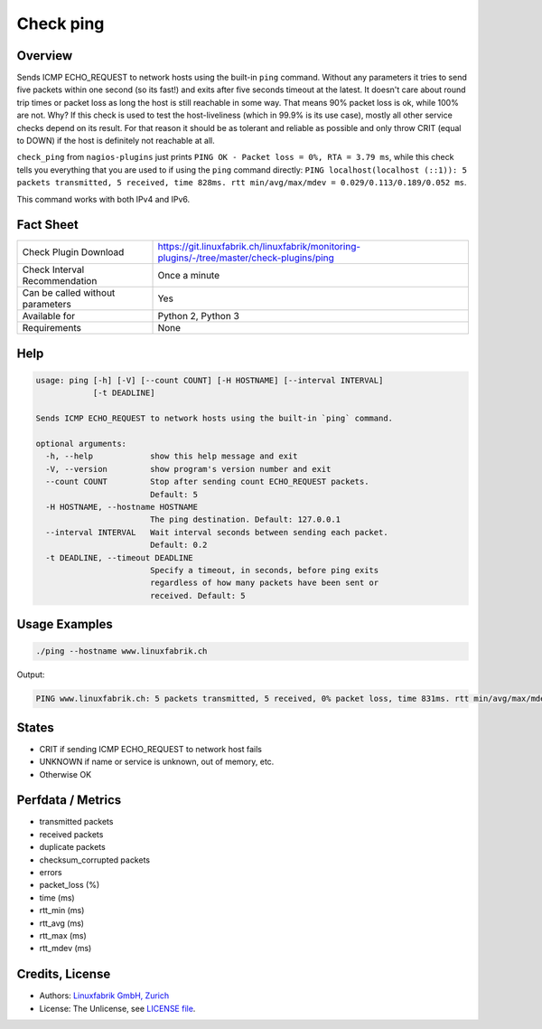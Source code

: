 Check ping
==========

Overview
--------

Sends ICMP ECHO_REQUEST to network hosts using the built-in ``ping`` command. Without any parameters it tries to send five packets within one second (so its fast!) and exits after five seconds timeout at the latest. It doesn't care about round trip times or packet loss as long the host is still reachable in some way. That means 90% packet loss is ok, while 100% are not. Why? If this check is used to test the host-liveliness (which in 99.9% is its use case), mostly all other service checks depend on its result. For that reason it should be as tolerant and reliable as possible and only throw CRIT (equal to DOWN) if the host is definitely not reachable at all.

``check_ping`` from ``nagios-plugins`` just prints ``PING OK - Packet loss = 0%, RTA = 3.79 ms``, while this check tells you everything that you are used to if using the ``ping`` command directly: ``PING localhost(localhost (::1)): 5 packets transmitted, 5 received, time 828ms. rtt min/avg/max/mdev = 0.029/0.113/0.189/0.052 ms``.

This command works with both IPv4 and IPv6.


Fact Sheet
----------

.. csv-table::
    :widths: 30, 70
    
    "Check Plugin Download",                "https://git.linuxfabrik.ch/linuxfabrik/monitoring-plugins/-/tree/master/check-plugins/ping"
    "Check Interval Recommendation",        "Once a minute"
    "Can be called without parameters",     "Yes"
    "Available for",                        "Python 2, Python 3"
    "Requirements",                         "None"


Help
----

.. code-block:: text

    usage: ping [-h] [-V] [--count COUNT] [-H HOSTNAME] [--interval INTERVAL]
                [-t DEADLINE]

    Sends ICMP ECHO_REQUEST to network hosts using the built-in `ping` command.

    optional arguments:
      -h, --help            show this help message and exit
      -V, --version         show program's version number and exit
      --count COUNT         Stop after sending count ECHO_REQUEST packets.
                            Default: 5
      -H HOSTNAME, --hostname HOSTNAME
                            The ping destination. Default: 127.0.0.1
      --interval INTERVAL   Wait interval seconds between sending each packet.
                            Default: 0.2
      -t DEADLINE, --timeout DEADLINE
                            Specify a timeout, in seconds, before ping exits
                            regardless of how many packets have been sent or
                            received. Default: 5


Usage Examples
--------------

.. code-block:: bash

    ./ping --hostname www.linuxfabrik.ch 
    
Output:

.. code-block:: text

    PING www.linuxfabrik.ch: 5 packets transmitted, 5 received, 0% packet loss, time 831ms. rtt min/avg/max/mdev = 1.798/21.246/73.485/26.824 ms


States
------

* CRIT if sending ICMP ECHO_REQUEST to network host fails
* UNKNOWN if name or service is unknown, out of memory, etc.
* Otherwise OK


Perfdata / Metrics
------------------

* transmitted packets
* received packets
* duplicate packets
* checksum_corrupted packets
* errors
* packet_loss (%)
* time (ms)
* rtt_min (ms)
* rtt_avg (ms)
* rtt_max (ms)
* rtt_mdev (ms)


Credits, License
----------------

* Authors: `Linuxfabrik GmbH, Zurich <https://www.linuxfabrik.ch>`_
* License: The Unlicense, see `LICENSE file <https://git.linuxfabrik.ch/linuxfabrik/monitoring-plugins/-/blob/master/LICENSE>`_.
